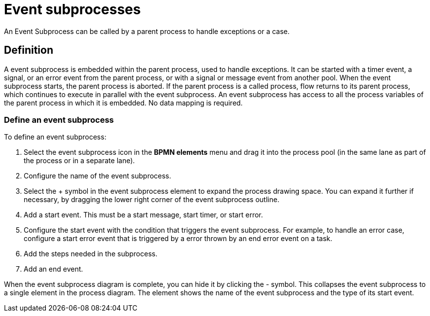 = Event subprocesses
:description: An Event Subprocess can be called by a parent process to handle exceptions or a case.

An Event Subprocess can be called by a parent process to handle exceptions or a case.

== Definition

A event subprocess is embedded within the parent process, used to handle exceptions. It can be started with a timer event, a signal, or an error event from the parent process, or with a signal or message event from another pool. When the event subprocess starts, the parent process is aborted. If the parent process is a called process, flow returns to its parent process, which continues to execute in parallel with the event subprocess. An event subprocess has access to all the process variables of the parent process in which it is embedded. No data mapping is required.

=== Define an event subprocess

To define an event subprocess:

. Select the event subprocess icon in the *BPMN elements* menu and drag it into the process pool (in the same lane as part of the process or in a separate lane).
. Configure the name of the event subprocess.
. Select the + symbol in the event subprocess element to expand the process drawing space. You can expand it further if necessary, by dragging the lower right corner of the event subprocess outline.
. Add a start event. This must be a start message, start timer, or start error.
. Configure the start event with the condition that triggers the event subprocess.
For example, to handle an error case, configure a start error event that is triggered by a error thrown by an end error event on a task.
. Add the steps needed in the subprocess.
. Add an end event.

When the event subprocess diagram is complete, you can hide it by clicking the - symbol. This collapses the event subprocess to a single element in the process diagram. The element shows the name of the event subprocess and the type of its start event.

